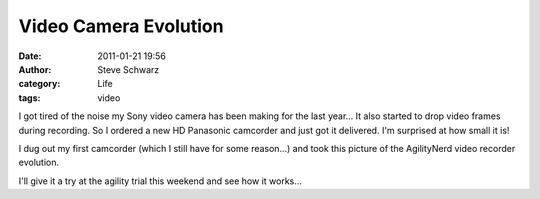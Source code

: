Video Camera Evolution
######################
:date: 2011-01-21 19:56
:author: Steve Schwarz
:category: Life
:tags: video

I got tired of the noise my Sony video camera has been making for the
last year... It also started to drop video frames during recording. So I
ordered a new HD Panasonic camcorder and just got it delivered. I'm
surprised at how small it is!

I dug out my first camcorder (which I still have for some reason...) and
took this picture of the AgilityNerd video recorder evolution.

.. raw:: html

   <div class="thumbnail">

|1578470442|

.. raw:: html

   </div>

I'll give it a try at the agility trial this weekend and see how it
works...

.. |1578470442| image:: /static/images/1578470442.jpg


